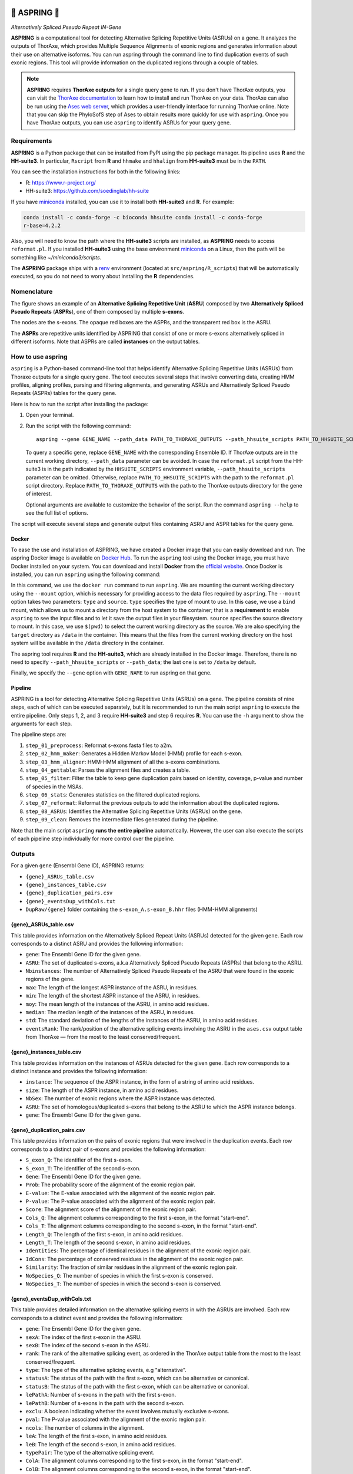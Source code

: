 .. image:: https://readthedocs.org/projects/aspring/badge/?version=latest
    :alt: ReadTheDocs
    :target: https://aspring.readthedocs.io/en/stable/
.. image:: https://img.shields.io/coveralls/github/PhyloSofS-Team/aspring/main.svg
    :alt: Coveralls
    :target: https://coveralls.io/r/PhyloSofS-Team/aspring
.. image:: https://img.shields.io/pypi/v/aspring.svg
    :alt: PyPI-Server
    :target: https://pypi.org/project/aspring/
.. image:: https://img.shields.io/docker/v/diegozea/aspring?label=docker
    :alt: Docker
    :target: https://hub.docker.com/r/diegozea/aspring
.. image:: https://img.shields.io/badge/-PyScaffold-005CA0?logo=pyscaffold
    :alt: Project generated with PyScaffold
    :target: https://pyscaffold.org/


=================
🌼 **ASPRING** 🌼
=================


*Alternatively Spliced Pseudo Repeat IN-Gene*


**ASPRING** is a computational tool for detecting Alternative Splicing Repetitive Units
(ASRUs) on a gene. It analyzes the outputs of ThorAxe, which provides Multiple Sequence
Alignments of exonic regions and generates information about their use on alternative
isoforms. You can run aspring through the command line to find duplication events of such
exonic regions. This tool will provide information on the duplicated regions through a
couple of tables.

.. note:: 

    **ASPRING** requires **ThorAxe outputs** for a single query gene to run. If you don't
    have ThorAxe outputs, you can visit the `ThorAxe documentation`_ to learn how to install
    and run ThorAxe on your data. ThorAxe can also be run using the `Ases web server`_,
    which provides a user-friendly interface for running ThorAxe online. Note that you can
    skip the PhyloSofS step of Ases to obtain results more quickly for use with ``aspring``.
    Once you have ThorAxe outputs, you can use ``aspring`` to identify ASRUs for your query
    gene.



Requirements
============

**ASPRING** is a Python package that can be installed from PyPI using the pip package
manager. Its pipeline uses **R** and the **HH-suite3**. In particular, ``Rscript`` from **R**
and ``hhmake`` and ``hhalign`` from **HH-suite3** must be in the ``PATH``. 

You can see the installation instructions for both in the following links:

- R: https://www.r-project.org/
- HH-suite3: https://github.com/soedinglab/hh-suite

If you have miniconda_ installed, you can use it to install both **HH-suite3** and **R**.
For example:

.. code-block:: shell

    conda install -c conda-forge -c bioconda hhsuite conda install -c conda-forge
    r-base=4.2.2

Also, you will need to know the path where the **HH-suite3** scripts are installed, as
**ASPRING** needs to access ``reformat.pl``. If you installed **HH-suite3** using the base
environment miniconda_ on a Linux, then the path will be something like
`~/miniconda3/scripts`.

The **ASPRING** package ships with a renv_ environment (located at ``src/aspring/R_scripts``)
that will be automatically executed, so you do not need to worry about installing the **R**
dependencies.

Nomenclature
============

.. _nomenclature-example:

The figure shows an example of an **Alternative Splicing Repetitive Unit** (**ASRU**)
composed by two **Alternatively Spliced Pseudo Repeats** (**ASPRs**), one of them composed
by multiple **s-exons**.

The nodes are the s-exons. The opaque red boxes are the ASPRs, and the transparent red box
is the ASRU.

The **ASPRs** are repetitive units identified by ASPRING that consist of one or more s-exons
alternatively spliced in different isoforms. Note that ASPRs are called **instances** on the
output tables.

How to use aspring
==================

``aspring`` is a Python-based command-line tool that helps identify Alternative Splicing
Repetitive Units (ASRUs) from Thoraxe outputs for a single query gene. The tool executes
several steps that involve converting data, creating HMM profiles, aligning profiles,
parsing and filtering alignments, and generating ASRUs and Alternatively Spliced Pseudo
Repeats (ASPRs) tables for the query gene.

Here is how to run the script after installing the package:

1. Open your terminal.
2. Run the script with the following command:

   ::

       aspring --gene GENE_NAME --path_data PATH_TO_THORAXE_OUTPUTS --path_hhsuite_scripts PATH_TO_HHSUITE_SCRIPTS

   To query a specific gene, replace ``GENE_NAME`` with the corresponding Ensemble
   ID. If ThorAxe outputs are in the current working directory, ``--path_data``
   parameter can be avoided. In case the ``reformat.pl`` script from the HH-suite3
   is in the path indicated by the ``HHSUITE_SCRIPTS`` environment variable, 
   ``--path_hhsuite_scripts`` parameter can be omitted.
   Otherwise, replace ``PATH_TO_HHSUITE_SCRIPTS`` with the
   path to the ``reformat.pl`` script directory. Replace ``PATH_TO_THORAXE_OUTPUTS``
   with the path to the ThorAxe outputs directory for the gene of  interest.

   Optional arguments are available to customize the behavior of the script. Run the command
   ``aspring --help`` to see the full list of options.

The script will execute several steps and generate output files containing ASRU and
ASPR tables for the query gene.


Docker
------

To ease the use and installation of ASPRING, we have created a Docker image that
you can easily download and run. The aspring Docker image is available on
`Docker Hub`_. To run the ``aspring`` tool using the Docker image, you must have 
Docker installed on your system. You can download and install **Docker** from the 
`official website`_. Once Docker is installed, you can run ``aspring`` using the 
following command:

.. code-block:: shell
  sudo docker run --mount type=bind,source=$(pwd),target=/data diegozea/aspring aspring --gene GENE_NAME

In this command, we use the ``docker run`` command to run ``aspring``. We are
mounting the current working directory using the ``--mount`` option, which is
necessary for providing access to the data files required by ``aspring``. The
``--mount`` option takes two parameters: ``type`` and ``source``. ``type`` specifies 
the type of mount to use. In this case, we use a ``bind`` mount, which allows us 
to mount a directory from the host system to the container; that is a
**requirement** to enable ``aspring`` to see the input files and to let it save
the output files in your filesystem. ``source`` specifies the source directory to
mount. In this case, we use ``$(pwd)`` to select the current working directory as
the source. We are also specifying the ``target`` directory as ``/data`` in the
container. This means that the files from the current working directory on the
host system will be available in the ``/data`` directory in the container.

The aspring tool requires **R** and the **HH-suite3**, which are already
installed in the Docker image. Therefore, there is no need to specify
``--path_hhsuite_scripts`` or ``--path_data``; the last one is set to ``/data`` by
default.

Finally, we specify the ``--gene`` option with ``GENE_NAME`` to run aspring on that gene.


Pipeline
--------

ASPRING is a tool for detecting Alternative Splicing Repetitive Units (ASRUs) on a gene. The
pipeline consists of nine steps, each of which can be executed separately, but it is
recommended to run the main script ``aspring`` to execute the entire pipeline. Only steps 1,
2, and 3 require **HH-suite3** and step 6 requires **R**. You can use the ``-h`` argument to
show the arguments for each step.

The pipeline steps are:

1. ``step_01_preprocess``: Reformat s-exons fasta files to a2m.
2. ``step_02_hmm_maker``: Generates a Hidden Markov Model (HMM) profile for each s-exon.
3. ``step_03_hmm_aligner``: HMM-HMM alignment of all the s-exons combinations.
4. ``step_04_gettable``: Parses the alignment files and creates a table.
5. ``step_05_filter``: Filter the table to keep gene duplication pairs based on identity,
   coverage, p-value and number of species in the MSAs.
6. ``step_06_stats``: Generates statistics on the filtered duplicated regions.
7. ``step_07_reformat``: Reformat the previous outputs to add the information about the
   duplicated regions.
8. ``step_08_ASRUs``: Identifies the Alternative Splicing Repetitive Units (ASRUs) on the
   gene.
9. ``step_09_clean``: Removes the intermediate files generated during the pipeline.

Note that the main script ``aspring`` **runs the entire pipeline** automatically. However,
the user can also execute the scripts of each pipeline step individually for more control
over the pipeline.


Outputs
=======

For a given ``gene`` (Ensembl Gene ID), ASPRING returns:

- ``{gene}_ASRUs_table.csv``
- ``{gene}_instances_table.csv``
- ``{gene}_duplication_pairs.csv``
- ``{gene}_eventsDup_withCols.txt``
- ``DupRaw/{gene}`` folder containing the ``s-exon_A.s-exon_B.hhr`` files (HMM-HMM alignments) 

{gene}_ASRUs_table.csv
----------------------

This table provides information on the Alternatively Spliced Repeat Units (ASRUs) detected
for the given ``gene``. Each row corresponds to a distinct ASRU and provides the following
information:

- ``gene``: The Ensembl Gene ID for the given gene.
- ``ASRU``: The set of duplicated s-exons, a.k.a Alternatively Spliced Pseudo Repeats (ASPRs)
  that belong to the ASRU.
- ``Nbinstances``: The number of Alternatively Spliced Pseudo Repeats of the ASRU that were
  found in the exonic regions of the gene.
- ``max``: The length of the longest ASPR instance of the ASRU, in residues.
- ``min``: The length of the shortest ASPR instance of the ASRU, in residues.
- ``moy``: The mean length of the instances of the ASRU, in amino acid residues.
- ``median``: The median length of the instances of the ASRU, in residues.
- ``std``: The standard deviation of the lengths of the instances of the ASRU, in amino acid
  residues.
- ``eventsRank``: The rank/position of the alternative splicing events involving the ASRU in
  the ``ases.csv`` output table from ThorAxe — from the most to the least conserved/frequent.

{gene}_instances_table.csv
--------------------------

This table provides information on the instances of ASRUs detected for the given ``gene``.
Each row corresponds to a distinct instance and provides the following information:

- ``instance``: The sequence of the ASPR instance, in the form of a string of amino acid
  residues.
- ``size``: The length of the ASPR instance, in amino acid residues.
- ``NbSex``: The number of exonic regions where the ASPR instance was detected.
- ``ASRU``: The set of homologous/duplicated s-exons that belong to the ASRU to which the ASPR
  instance belongs.
- ``gene``: The Ensembl Gene ID for the given gene.
 
{gene}_duplication_pairs.csv
----------------------------

This table provides information on the pairs of exonic regions that were involved in the
duplication events. Each row corresponds to a distinct pair of s-exons and provides the
following information:

- ``S_exon_Q``: The identifier of the first s-exon.
- ``S_exon_T``: The identifier of the second s-exon.
- ``Gene``: The Ensembl Gene ID for the given gene.
- ``Prob``: The probability score of the alignment of the exonic region pair.
- ``E-value``: The E-value associated with the alignment of the exonic region pair.
- ``P-value``: The P-value associated with the alignment of the exonic region pair.
- ``Score``: The alignment score of the alignment of the exonic region pair.
- ``Cols_Q``: The alignment columns corresponding to the first s-exon, in the format
  "start-end".
- ``Cols_T``: The alignment columns corresponding to the second s-exon, in the format
  "start-end".
- ``Length_Q``: The length of the first s-exon, in amino acid residues.
- ``Length_T``: The length of the second s-exon, in amino acid residues.
- ``Identities``: The percentage of identical residues in the alignment of the exonic region
  pair.
- ``IdCons``: The percentage of conserved residues in the alignment of the exonic region pair.
- ``Similarity``: The fraction of similar residues in the alignment of the exonic region pair.
- ``NoSpecies_Q``: The number of species in which the first s-exon is conserved.
- ``NoSpecies_T``: The number of species in which the second s-exon is conserved.

{gene}_eventsDup_withCols.txt
-----------------------------

This table provides detailed information on the alternative splicing events in with the
ASRUs are involved. Each row corresponds to a distinct event and provides the following
information:

- ``gene``: The Ensembl Gene ID for the given gene.
- ``sexA``: The index of the first s-exon in the ASRU.
- ``sexB``: The index of the second s-exon in the ASRU.
- ``rank``: The rank of the alternative splicing event, as ordered in the ThorAxe output table
  from the most to the least conserved/frequent.
- ``type``: The type of the alternative splicing events, e.g "alternative".
- ``statusA``: The status of the path with the first s-exon, which can be alternative or
  canonical.
- ``statusB``: The status of the path with the first s-exon, which can be alternative or
  canonical.
- ``lePathA``: Number of s-exons in the path with the first s-exon.
- ``lePathB``: Number of s-exons in the path with the second s-exon.
- ``exclu``: A boolean indicating whether the event involves mutually exclusive s-exons.
- ``pval``: The P-value associated with the alignment of the exonic region pair.
- ``ncols``: The number of columns in the alignment.
- ``leA``: The length of the first s-exon, in amino acid residues.
- ``leB``: The length of the second s-exon, in amino acid residues.
- ``typePair``: The type of the alternative splicing event.
- ``ColA``: The alignment columns corresponding to the first s-exon, in the format
  "start-end".
- ``ColB``: The alignment columns corresponding to the second s-exon, in the format
  "start-end".


.. _pyscaffold-notes:

Note
====

This project has been set up using PyScaffold 4.4. For details and usage information on
PyScaffold see https://pyscaffold.org/.


.. _miniconda: https://docs.conda.io/en/latest/miniconda.html
.. _renv: https://rstudio.github.io/renv/articles/renv.html
.. _ThorAxe documentation: https://phylosofs-team.github.io/thoraxe/
.. _Ases web server: http://www.lcqb.upmc.fr/Ases
.. _Docker Hub: https://hub.docker.com/r/diegozea/aspring
.. _official website: https://www.docker.com/

.. image::
    :target: nomenclature-example
    :alt: ASPRING nomenclature explained using a ThorAxe Evolutionary Splicing Graph (ESG). The image shows an ASRU composed by two ASPRs, one of them composed by multiple s-exons.

    iVBORw0KGgoAAAANSUhEUgAAATIAAAKECAMAAACzY0YCAAAABGdBTUEAALGPC/xhBQAAAAFzUkdC
    AK7OHOkAAAHWaVRYdFhNTDpjb20uYWRvYmUueG1wAAAAAAA8eDp4bXBtZXRhIHhtbG5zOng9ImFk
    b2JlOm5zOm1ldGEvIiB4OnhtcHRrPSJYTVAgQ29yZSA2LjAuMCI+CiAgIDxyZGY6UkRGIHhtbG5z
    OnJkZj0iaHR0cDovL3d3dy53My5vcmcvMTk5OS8wMi8yMi1yZGYtc3ludGF4LW5zIyI+CiAgICAg
    IDxyZGY6RGVzY3JpcHRpb24gcmRmOmFib3V0PSIiCiAgICAgICAgICAgIHhtbG5zOmV4aWY9Imh0
    dHA6Ly9ucy5hZG9iZS5jb20vZXhpZi8xLjAvIj4KICAgICAgICAgPGV4aWY6UGl4ZWxZRGltZW5z
    aW9uPjY0NDwvZXhpZjpQaXhlbFlEaW1lbnNpb24+CiAgICAgICAgIDxleGlmOlBpeGVsWERpbWVu
    c2lvbj4zMDY8L2V4aWY6UGl4ZWxYRGltZW5zaW9uPgogICAgICAgICA8ZXhpZjpVc2VyQ29tbWVu
    dD5TY3JlZW5zaG90PC9leGlmOlVzZXJDb21tZW50PgogICAgICA8L3JkZjpEZXNjcmlwdGlvbj4K
    ICAgPC9yZGY6UkRGPgo8L3g6eG1wbWV0YT4KJca5fwAAAAlwSFlzAAAWJQAAFiUBSVIk8AAAAwBQ
    TFRF/83KbgFIcAFJQQFUAAAARAJWXahw/////wAAcAJKocRNagFFQABS///7jYxe//zb/+Xj/4aA
    /vi5/5+a/xsW/0xF///+dQ9O/8nH//b1n8NLWaduz4qd//70+Pn5W6hvy6hPazl5aCJS+/z7jTFj
    eRNS/f79fh5WgLyR//vS/vnGWKZtbBdPcbSCcQlKUhdi1urc/vnA//rL/8zG/sbFEBAQXCZs/vzk
    9PX1/Mm///3rrlyACAgIqFV6u6TC352r2JWllz9sTA9dVyBnrcxl7vDvw67JtJq74NXjum6LMDAw
    z73UPgBQeriJRwlZk5OT4KOtiYlbW1tb+ce0ZDByQUFB56iy6ejp5OLkZzFY0Kxa7LO4giVaTExM
    5/DSeRdSoUx0ODg45LiHZmVlg1mPckR/mMil3e3ha7B819fX+L/B6ryU4ezH87q9yePS9MOqvnWP
    78CfxeHM5fHo3Oi96q+1xn6W3rR5ubm50ObWy8vL/1RM/5SNj8OefVGJq46zm0dw08LXkjlosbGx
    ICAg2LFuiStft9J1FxcXybbO7PPb/25omnikioqKb29vZa12YKpzyoOZo4Or0tLSvr6+2Mvcp8hY
    o86xrNO43Nzd1K9ltWaGxsTEkm2dwNiOwnmSwNZ+8ri7dnZ2pZpzS6JzVqVrqqqqoqKjyN2bmsFe
    oWB9iEdr/wgIKCgot9nBVFRUsmKDR0dH9vrvdCNWimKVvt3I8PXi0eKogYGB29DfmJiY/7m01bei
    6b+zgLZkLIWKtc5eIoCEaBJNJCQk8Pbp5uZzU6Z6rKB7m5ydfHx8sM+Bya2W0N+Q+PGS2+a0/19X
    9e6BnceI9PTHhjNIb7WPpchx/PWlvdJrYa2E7++rPDVpm0xAfy9f0OO4q3mJvtqwocnLsGCC3bqp
    on9SqWGAfbS3+fnXkFp0sGqGjLtX1OjNkkVtuqWJrtCbeYCeVJ2gbEJp/gIE1h8qksDD8VA3vaOg
    O2iB50MtWH947quUMl16/ywl+4555H5Fm0w+xJV8Cw5E6QAAQhBJREFUeNrsnF9MWlkex7ncQyiR
    GJvZKU7CGqkgLxN8oJC6ovyLIGgYbBEYwSqjPGjTFB+kjdMAWodIak2w9aFV4zom003/xHHGZGpb
    kib74DbdbB8naZpJ6kwyTcY0O5smm8k87J5zL38uigjXSRU5XxDuOScxl09+93e+53cPcPhYRYqD
    EWBkGBlGhpFhZFgYGUaGkWFkGBkWRoaRYWQYGUaGhZFhZBgZRoaRYWRYGBlGhpFhZBgZFkaGkWFk
    GBlGhoWRYWQYGUaGkWEdBmSnZ1vM+dXS3oqRMYmZ/GrjHg9J+DRGlpF7gSck95J/HSPLqG1AyNtL
    pKQdI9sFGUliZIUiI+HFySONAxIEjaRa6B0dYWQ5kdmMDkcDzxZqD6sbeKRB7VAbSJ6toQEeGW0k
    RrYTmWHAZDJNGRwtp92mNZsjHDPFZtTChqmWcGzMtGbAyHYgIx2mWCjktzVMtZkGHOrw7ExoZjZs
    MJpbYzMzYzGJECPbgUzS3i4x2Hg8/9iMDb6YjTy1eUxiNM8OGCDGKRxlO5FBLmMzDh4JkZG2NfcM
    SRqm2taM5pi6gzfgDtuEGNmO9G8caFlvcXRAZDyIbIrkGabcFDKSF2oL23CU5TAZNnV4fQAhI8nQ
    etjQYQzP+iEyR4dtoW2BxMh2IHMshPzm9VCHpD3mN6rN6wv+qXVzg9HsCvsHYjEHRpYDmTnWbppq
    gDltzDRgk5jb22NhCWk0u02x9paQDaf/HL7M4Q9JGuD12eD3q+FF6g/5jTyh0dzu94ccBuz+t8m1
    IBQKO9AyCa6aOoQkagl5QnhAzZhkRwfsCbVhZBnVjK1JoIw2m80oYUj9aaglFqKPB0y4XpbFzL0+
    O2uWvHz5UhKeTWt+Y3ne1dpGN9oOG7GDr/3Xrb99ifT2VqrnxF/+9vS7P9fzD6sOGln9LZrYy7fu
    TN+5778/x8fIdiHmThFbr8v0fvPd039+UxbIPipebVM0sbWxrO5zf336r4/2r8OPjFO0Rn74lNLP
    9mpONQc9leipPHW+9vZZ1Fbu449TdQSReX74d5pYts5eqv1MydmnjiCypRQx7antQ8rh7u6LZYXs
    yu/3C9GvtNLtzzPoGi/VXmosJ2S/H2OjX49dyfyLi93dw+WE7E/H2Ol45l80flb7xdkyQ/Z5Xn34
    3//QepfquZ+NjHP2i9rzyrJC9mHeTzMUv0dl/nvidPr6YBsyJW00MLIkDt0OYjuQ7d9oHK0oG7lL
    EYsPcXZHtm+jUZrIlnTxnAr+9OrkyW9/CcTj4pHqXZChGWBfRqMkkXmavPJdJFIoFDJ0ENHuhoxz
    8XbtcJkhq9Z5CagKIlsVqIPL5cIDeCSbq94NWeP5fRmNkkQmlhFcRW/UK8iISyjkURkBDwS9+ohX
    QIiaTu2GbJ9Go1SReS06bRM3Q0ykj2vFUgISk8a1Ol2fIB8yZDQulh0yaSDusRBpZISsL6izj1cI
    CPmitk8f143nQ4aWmuyNRqkiE8n7nAxkXIUsaoHIuIKI3SJSROwBWT5kyGgMl10u40aYyGAuk81B
    ZPDV2VdBeMVibz5k+zIaJYtMkI1MkEQmD6BXb1wnzYsMGY3zGBmNbJFCFtSO50emZG80jmCU6REy
    XTQ/MmQ0WM4ARwwZV/Qa5bKoWCzfA5lymK3RKFVkRIXeOVfBmDIrRFSUKfR2i4KAOEV7IKNq2spy
    QibvC17QNY8ruCmTIW3SLQUiXnhlOueadTrpnshY17RLFVnUEhTHA32K1AJTFAnG48E5KaGIWrT2
    uF6xNzK2RqN0rSySTJQuYMjody5cfEqlcgWxNzK2RqMUkSm10YqkpGIdUlxPUAUMhuQBzl7IWNa0
    S7JeNhSPjNPqWwwGg4tv+l59/LFcOs6Q3uLZExnLmnZpVmWHPCO0PEtQzjdU+Vo3wpBniLM3MnY1
    7aNQ+79A7Vr52ZPzA+ZDxm4GOELIRopHxhlmUdMuc2To5nkjRlYMMqqmjZEVhYyF0Sh3ZCyMRtkj
    4xRtNDCyoo0GRlb0UhMjK/rmOUZW9M1zjKzomjZEVn/Hp9I8mE5+2Weli9ZD1MgeOqrIirx5XsWv
    WwGUVPR3yjR0C6zA421DR29ZzurmeRX/EQDXb7XeUYFVdH41YGKQkgs2socOETJPPMCQ5ZdvoV7N
    MfuCzurCkRVnNKr4NdOP0IlNAxX6rqIL+DInmz10eJCNNPcyJUP78BQiUVanXlcEsqKMRjr9fwU0
    iMsg6NlxzsmhZKN/YtL3SQ06dD/sUj04M/j+a/86eWYfHnrh0rsyqG15qY16ebbk7XOpmUa2CrrQ
    2zw4s+Ock0OUrgOgSWY6199hloPN0YO4XUJDEsijMi5zK4tUH1VQY4XcLmF585xCNnjjky6goj76
    ZTB9dWXCN+1Kni9jCMmlUV2ua4U57iaf/yXod/NHuxg83y8yrigitouj6du/XEE06Byxz/XSg8Uh
    g0aj0KVmFZXyoR7Qs+IdYKUmyckbdDZjDFEapehZwXU4n/4DXa5XgeqAkBG9zXGnVppGRsgD2ubx
    gLMJ3Q8uFlkRXwhDyOp6eiYB8FHu6xHQPHKfvjoBfFT6Yg4x9CV4lp4iAKg7oChTiKLxDDIud1y7
    KCKkYrGcYIGMc7G7wJp2MpfVj8KEhSDV3KBC6iYAqdBKD9GE7pxZtVonKWS3vlzxWa0HhgzmLnmQ
    gUyBNrbQu6XYIFMWWtNOpf8TrgwkJBW4ys8xVN8FwITVRyGDWFVWn+/gkAmykXH1zqCiwht3RlhF
    GedsgUajKhckqElmKzP0iF4JPIPIaibANIRVd2iQEd7gyFwkcIEtskKNRhV/9CE9FwKAMn7rNPUz
    JW4AoN/KHkI6A6Zpc/uMfwsA9DvTrYcFGdr9ExxxinV2PasLs+CadpVLA55BYzrYAybRR/eBHgii
    dRU8qOdvG6LzvhWmNTe6ME8D8BXseXhokEFmcql0PK6LsouyQmvaVcicTq5OQC9xmbKyGqDq6lIB
    zTztWxlDKK2NQsvRf0YDIa7we4Cmp986YQXWmweU/isgsmhmXx7ayUJE7AERlyWywpaaMJddpZyY
    b54+wRurVIu+ErOHKN+G/H5/fb/Gynf1wLGJ0XlrVhJ8jyZDpg/Yl4LN3iQz2G4eb9bqpARbZMqC
    vhBGpX/X/Cjjh5ayWtlDyGUMztdkBt38Eyf4B2Vl5a+1UEFpar0pa7LbtUF6Z2PByI5fY+jFi3fv
    XlzbVVf+iKps/UFUMtJWltqG15sqYcgUsqg02kvvBS0U2fFtP3Zw7H6+7/VfKdlCdmZLHlJvk5aS
    RZa1JW+xoOLPi6J+CuFa6W7JE/fpM4q8tvwE9ebrCLNzcemPR3a/dJFxTl1YyuiC/S6qyt7TZXUW
    siUviewxU7/V1v72OJc+KOko2ybP3ZNQ9+xsav8I2amCjMZjmOowMgYyZWNKw7e7hxtz6DGOsixk
    ia3ljCqXc+l/OMqYyIa2KtPq7KzMqR9xlDGRJTY6k7gQMPqZ5kcz7PwRR9l2ZOhRubz1fIM+ojo6
    K7c2N7foDhxlOaNsI5EYek6FWDLMnieewyeFEEdZjiiDQba8RQFKQUMtiI0CiqMsV5TBTLaRSEdZ
    Z5IW3YWjLHeUVSaRJSeDyieby52dy4knOJftEmUo32eiDD6Wn2zCruXNJzjKCo0yJjIcZYVEWSV9
    YW4kcJQVnsuo9L+V2Cp991/tiS8yRG/Jk37N7Avaq1lEWSU1PVamowy1llGolbwvc0ZEWVII6D15
    TEnFLKJsYzPROETZ/eRqaSsBtfV/9s4ntG0sj+OREBQTKCwLtQ8iFOJUl6BLHIixhaVDDvKlXoc4
    2UZBTnOqB5PkYE8pPQgnYwpLC6G9NC4Yt9DCQImHXsJ29pIetqXHPe5cXOZQ2FOPCzPL6kn+8+Q4
    9vs9Dbak+NfORHkzpw/PP3/1e9/f7133fS6L8AKahsey1mQ8Fgurv9xaYcLNCHCX2VrWKmX8pR0m
    xM+fX133/ztm9xwztBBVBAa35BnNRBV0wuR8YWq/i5tvmp/R31fdt/Prvt9lbX9ZItOQ8dNyrV7K
    lDL5EAtFFv/c3VgoXn3+8uVnM/6JLwZhl7F6XpVxT0ZYyki6IvM6A0U2E//Hz3j8cNOE9sXm1on/
    BmCXsSFRc9hYws2cMqsd0yCbWcIiEr978675w/zTi9j7QOSyfuePUZIVKSXBP5gXvMYDOifeB2CX
    XTBLMQu1QjFXCzOw9P/tTw/74rfff/+tf+3h34Kwy/qRhaJ8KhVLKdBvzG9kNy18C94uM3+To1pt
    S9aAuewKnJZfhqySqiMnewli/Hz4DYLsz8FI/7NsDxmvz+pqTgEgi7y/kLQGpzIU72d8L2Ulfqso
    1zr9JeYGK/KtcqkMERkzkUH+z6E2Y39L2bIZNa3T6RUSmnJObgohWhdj15k9dEijn5HZxQtRFKpW
    CGJI1AVdDLEhV8iQkA1cb7mZwHBLXi1nRV2nsOQNbJob3gLsS2QxOR/tRcUw0IA8xahgi0a5QIts
    72S4ld2fhexIAY+MXciWHYuxGVpkByOc7Fe99j+w/Wt4j8kU2YDGzIOZKbI/MpVNkQ0QsiPaMqfI
    gEJ2igwsZKfIBk1/OJgiAyHbuzNqytQU2QUhO6opf4oMKGSnyAYI2VFjDKbInJts7WRke/kUGagi
    GyBkf/2jdtl3o6/N8aclr7SvYpGILpqhSfiaKkeokI0Usr615IkM9kcU0WmJ/dj9W+VpkI0Wsn6t
    /esMy7bvqLUMePbMH6Z944v1X8KtCAWyvdHZ3+fnmOFqdAGzsWhWDbuq058wHRBMl/K5Ja+IWfIY
    rWyVsHN52gE2KPuPnvrja2T5esrhL6tIktSSQaflYCHrc0ten/PHXGCYiqxSz/yZIRCygbLkhVDW
    F+qy5mLmzx2CCWYBcv5Y3wBSRmLoT8u/I7n/MVjImKhtLqbdZQRCNmDIrPukGZYaGYmQDRYyNqTk
    2puMDhmJkPV5+p8V6viUPGZB3bIzGe1gQaIxqb72l0l8CbPkoUyW6vxCg2yJKPv7WsoKzVRKTh1H
    O5Y8plpXdRfIiISsz6Ws1VPosOSJLEuPjCz7+7P4k3Fa8tRG0YxG2WnJK4OLP0RC1q+WvFQi3wsp
    kUdX1RoJCV88hlvyyFKZXwvZETxKdu0/5ViMgAvZ8btktyRMj0t6qex76FjxK4+MTMhOkYGF7BQZ
    WMhOkYGFrIeQbRy+7g3fngQyQiHrHWSvs2bsPp8gMkIh6xlkz7Knb492srurk0P2HekN5h5B9iS7
    zHFcOns4MWRkFVnvIFvJWhczLGcfTwwZqZD1CrK57LaN7PbEkJEKWc98MM+y6IqU9eyziSEb2SHh
    MWQ3nmez6zvb2U/zk0JGLGS9IzKePjFFxu2ViYmM+F3iO0U9I2Vvbd5bJVX/kVxNwiL/C7LkCQa+
    1pJjIGSjWn29+cI0+K6dgVXZyqwj2M4tTFhoxyBkxELWv7X/7lQ8hu2W+/EpeWw4AbLkkZYx/H6O
    KZofRueUvHy5XKtSHJeQC1mfH8qphYjjtFzji5lUSaW4hZVcyPr7UG6hIvH4zB9dLeUZJqxT7LI1
    YiHre4OBY0xSNHUcRrmMApkpZNeuArK+K0VDRqleaUlVlsJfRi5kA4VMlArFXKZRysORxQGpLFjI
    YuZvlQxo5BuwIhs4ZA2VYfR9ihulAULWO8jmbq+nT5+5QsYquX30tUmBDCBkPYNsZQfVy7jHsG/M
    9pQ8ttMqYUqO2aosg696XyK0FnirkM3Z8QAmZbcKsQZf6UwWF41SrpyymktgyEDZ3yPI5pfbyJ5A
    kOnSMZqS17lflGHESp2vV8AiY2ntB3Ih6xVkG21i3DbktbxduhCrhhVR0WqVa8+1h7yWH9w8iftu
    lyXbyHYpij+6at8i6rTkQYo/ECHrmVyWbSMjq/33lRilimZGNZ+gLDECKrIeQrbx4dJUNrqQnTPO
    FxfPf+FpC9lr3wOErHd02eqTo2T64zV6ZIv0yEBC1jvIbgDUf3+UXCIDCdlgmKVc7jKYkJ0iAwvZ
    KTJgRTYoyFzmsgNY9p/uMstaEJ8igyCLA87jpsjgFdlpLrOF7J216S4DIQMKWS8hW92cmwQyNLNm
    xpfI7v3Eccsv58aPDCpkPYPsnl2W3b5FiCwSwyJnLFrI8EXi5kJYRdZDyLbb9bLXRMhiGUe9zNDC
    ur4gKA5LHk9YLwOWMbzjyO4UsrMUVdnZ2RCL1bU7VVnCRmlYRdY7yFbBtf/OXDymcyTX+b29QmrJ
    AwtZryC79aiN7CUAGRsSBcUQsGv4NHRqogiQEyZgRdZDueyxTSz5HHSOWSvFHCPfEugLIGNAzjH3
    TqDZ3yvI5q3zkuQh5LSc1Y0W70SWy2tVbQGyy8BC1kNS9v7u6dnmtWugXOa05JmU0AQgBmLJW4Jn
    f2+9MN2AIesfLGjuMkkLi5BhXHAhG6xbWEVpq9jgK5A75QAdEkFEFgotaNFmSa4C0j9cyAYMmalm
    w62SBEAGrcj63pFtI8O1LBvKl1rkH0wKIRuEq95FsdOQg2ZzCfslgL+MJvv7fkpeA03Jazc0hfPl
    fblR18mRUQhZn3eXGGqtpiY0xp78xoQNOcNLkCGpB3dO4lcEmW5b8pi2JU9RlIqiVEXzlZzpWvII
    htfTCFm/XpGgiFgI6haKUllgsFWSKxKAxjI/I4vk1FYTC8O25NV6iy2VxJJHI2SDMibp/Hzx/F0d
    XPunEbKBQba4uPhuH4ps6YBCyAYE2a+UyGiE7JVGtkQlZIOBrGEjU6G7jErIBgtZBIjsgCr7BwPZ
    VypkdEI2GMiKX9Fp+buvQGRxuux/lZHRCdmAIFNtZDEYMjohGwxkBTpkdEI2IMj2TWLn736FIaMU
    sgFCtghFRilkA4KsjpAtwpAtrdEJ2TEhe7C+vm53ja+ud+OFG2SxAhYNe5f9WMQXC6NuYaUUsuNB
    9gz19N5HT7e6HdEcd+gCWaNsKFhUraKihi8ZidTwqiytkB0LssMkt/vBRnZtgzvaRPGC457SI4uV
    w1b/vfXXaifvTMljesuV3FBktEJ2HMjeINfYh+4uS1vWi5fcuotcVmwynesde3fi9E7mOsPMhiID
    d0iMEVkaDQzp7bI0+jH3CHPFbp6tL7/N3rvwPBIZK+pVQxFZBzGholkQmRHITCG751VkGwhOB1k7
    PnKPOhNkb6C28mWOSz5wPpMgq5a3CnzY4TAQ9reatvNzBDIKY9l4RUYfsjR31n1+ye1umt+p1icV
    fyZApiWaMo4MDa0sNmokuwza6jtpZC+45Eb3l/mPyOx/yC33PZPkslnt2IFMVOSUXCPZZdRCdkLI
    Ti+a1ec4bn7Q81Bk5lbCkbFilefzPNEuoxayk0G2yXG4jn3+8nQnnbYx4c9QZCwrqCklyhPtMmoh
    Oxlkn+yvzY7QNTN+emfHwoQ/w5GFpUxNV2Q1jHyMw3cZvZCdCDJTYfwd+0QecU9MQPMIE/5MgUzj
    t+RjuZFrWgPMhiKjF7ITQfaGW8Ymrj/nODROfBVhwp+J0r+NrDPyTZDU/X2+kZKQMWj4LqMXshNB
    tuMY7bNi93qdIUz4M5GUDUd5XrA+hzZB80VJSdUsG/vwXbZ3hzr7jwHZvUdmmDnK/LeV9B9wnKOH
    ZJtLbu+mj9Jc+pnjmUSXqXKpxLc6Q8YtciYygm9MeiE7FmS94oXFYZf7yfG/bqDGwqMHL9LcoeOZ
    BFmtXK/XEwv2W2XI+qEllNHfmKjVd8njH8yhsfFis9smgT9fjqwWwsfkhasVKzR7fn3bk1eVL0fm
    Qsh6pCp768bg50uLP7wWxiJ6nEORqeGLen7rUmRLLoSsXwvZhdS+qqroHxT7rYqS/4/RKrcXrR/H
    W0Oqsnv0QjYwtf9//Q9S+3cjZIOD7N+QE6YlF0I2MIdyMGRuhGxgTsthyPbcZP+geDIQMnKDgRsh
    ezWRucv+QTFLWchIzVKuhOzVRLZ24ib7B8X4iZARGz9dCdnA2ItByNylskAhIzSxx++6KGMEp1UC
    ISNtlaCYWRM8ZD+CkLkTslcSmTshOx5kT0+Pkh9O296U1U/p5WS/UwWKLFbEIyNZIkN1LMYuQ+ZS
    yI4F2ev21CjrwGQD3RydvOT+CFJkBVnKY2FENU3T9Si+JpWLlyBzKWTHgWwzyWU3V9685Y7mrMp/
    8uPGyv00d+QCWSrqnJLHsGjQm3NKnlC/BJm7MsZYkJ1xO7Y3xbpk6a1txzB33iY1sv+Td/4xTaRp
    HF9g6CwBzsTkWk1LG9LaVpFSdcUqCoWGHyogp1hYqQJRaHU9tkctue6FH+JeA0ZS/EHaPUVWN+ia
    W1BZ0bB7QT1NznM3ezHG+I9md7PZ5M6Laza7q7t7yd2977wz02npD9oZZ2H6aGD6DvLHx+d95jvv
    +51n6NYiaTqJxG8vAx8bGxvJLbrwHQxYClk+kMkPEXtxcrRHuR3tlNejTV6UhrFa8qimDzpNcUGB
    hdFZqth+9OhJty5iN5ZV8T4hwf8Vsw6VrwGsGSe+0RYypg1vdpY8ukveJfM+5itFNSeNHbIGmSVi
    axF2K7K8IvsIecrqxrCLd87tXr2eNn7GbsmjW4uomgK65OmWSNIb7ebi9EjItrGt/rwhA1dK9Foq
    A9FCts/vx47dkhemSx40GKRpNhb1RkTGVsjyhszQjL1dRxQrQOxWM4ZtD/Kwx2LJC9eMK1li6S0w
    blwScWL+bgc7IcsXMsNlbDXBSN2M7QTFvXQAW09fMWO25IVDlmSxO88YeyOWf9ZClidkpc3UTDyO
    YUSy4c20wTh2S174LFM1nayRuZMivLc8vp41vCOrH8NukWafQ1gfOthN2WXjsOSFRQbErK4AmdjD
    IYv3UV9+kb3zNrapjjx+i9Jj27G/k2djt+QFvYXVL2XBiK7JuTEtAjLWQpYPZMf7sMu0a1G+GrsI
    iljpFvomMw5LHi1lG3tl5h6NJJmu/pZG94hzQ6SJyVrI8oFsAEgKFLfIe/Sx5vWMnuuxW/L8b2E1
    mp1GO90lzzJi7DDCnlzhyz97IcsTMjIItXViE6HLttB5FLslj8oyCbF20aPRIXuUbkmxXdbRpInU
    JY+9kP1FlhgNx9+qC5S5QZY8cRRL3iKjhuhSTznyVOitCMUS2O05HZ1KWnIy1POY21gL2V9mVVY8
    43Ub6jDHYRZ/zBsaGeY7yyUjEXamT6+x1xhq8Ye9kJ2vC9nOjpOM2PCo0XJf4y5gjtlrQj4ozV7I
    CmPtv+jRX+//d/mfa6Kv/XMgZIWBzPgIbpf8exbIWK/IJh4yDoSsoJCZoyNjux+XeMhWsbQWCAnZ
    8lkhW7WWAyErKGTOqFnGhZAVBLJFxg9niSyuLuKCRCabJbJVXAhZYUxMEllDNGRrOVjGEFaWRUXG
    iZDlp00S1X6LfnL1zvbtZ9khW8SI1xCyngbmYChknAhZXpDRC2bUPlz9aizoMdYYke0zG5nxT4Ds
    /vLeo8yxmn0zkXEiZHlBdhYb2EsEtaq4FRtjhew1mWoJMyRpRP+ygDG3fUa//7VvcCFkeUG2O7Df
    D34Ce/s8K2TOJmodEUUytVfODLJ9GRMZJ0KWF2RbsQBXinIMO3eIiSxm5w9yXYCQaCwaqn0B7JGk
    cavcjcg9laQqCkbGjZDlBdnlwI4F0PTDRBa784c0qqRpNowYC2h/WXKaagSuzboJiCGQcVT9+UDW
    jNWfbb518RBV+9fvDUAWu/OHQtYrq9ln9yPTFXdsaBppGEHbTzOQrXqD/X4cX8huYc3EBXM3OU3P
    4gHIYnf+UBNTomly2hlN8iSS9HSLzGgJjYwjIcsLsj5s+yl5/W7U4/ME1mcIREbuCcfg/KGQJScV
    ByAj9jLDIuNIyPKCrO6UElkKthK1/zwehCxm5w9d/pN7ApABhpINZrskdC17c8eObfMFGV32N9GG
    Tyay2J0/4ZCBa2aTUUa8HjMEMo6ELJ/IPoLImrH1YyD6oMuAnIWxO3/CIIPEio66SVNQMLJVHAlZ
    fh6VOEcqWjAxL68nAj4uQbqm4nD+0LUMIkvzIwPEOiyoL+9MZFwJWT6Q/R69W/sQxmgly5iYcTh/
    6CxLg1mmo0VGr9GokkgkoXXZtj9yI2T5QKa+CGbhzjEM2+l3GDBrWezOH1rKFm88I+txk1MzSXJp
    n7GgoKAntC7jSsjyMjHVA33Q9jPAyJwA9R+z84chZc01xi91lHGlwGwGAyMhRQZHK7I8IRPj8r0n
    6tXhfzhW54+5B03MJW4VCA2404ShadTAjyqLjrAzBiHjTMjOlVXZ2Jw/Z8CNJXqlaFI6+OO2H4Vh
    L05HZininK7HGYCM7aO+83whe1FRE5FPKrdFY1GpmmRwTbFI9qXKrfnQgs6AwUDnz5t/4qr6z9f+
    Zei9q5989dX/nA1OED/9ZHY6Gz751W/eqyFONfw2aCGbMyE7/5C9+gd//Pr7Fy++p46Jry/8A1R8
    QCDjsPrPP2TR4tugj98SyLgTsvMC2WI6/vNqfPHx4sPvPty/mKPInPvI/PFxXMw++MdifNfDd6/i
    czteecm/Xzzx+fT0Uwf9ecFC9H8vdrR6PK2OYKGSuf/GpxMJjkz+eHr6ntXfgJZChqutnSKb1xD0
    4xPXblxTJzQysfzJvel7Txg3CTQysbKtSpQ7HsRs4tMbB/CERqYkiDHThkYGpuxkrqiqXRnwD0D1
    P5zIyMSZekDscQAUPzIcv+2zibR65ulMUP0nEhmZ0vp0evpzOR4OGQ4vAZ0OxrRVfnbjfWUCI8t0
    QGK38fDIMq2dgzbvbcbl9dqNz/DERaa+DeVFELFAZLjSFXgJuHr64a7ERaYOEmQhkeHoEkDNXfE8
    ELIvERkpyKIgww0+26DWRdYv9TwQsi8N2UxBFgaZ+ja8BFiRDskCQlacqMiU+mBBFgYZvAvwUHcB
    80HIskamLLWGDD0sZOjQIQ+NTFk6NUTEocEft5wijk797T10QMZUnVpwyJRWrzZ05Ho8Veios10e
    Elldd0s2ClNePnn0+uvZzGg5Vi80ZGKDT5pDxCiIHGZIRVLqSGsNhUxdll+ZAaMSfSMiJQWNkEOV
    pnK10LLM0ToqEokUIk9uVZVtUCHyh0I0aPMQA9IqVyhk8vKSlFQQ1aba2vySVEZUl5hM6Cil5Ihc
    oMg8ne1tbeOdTGZgzKeVEshyQyIzkMiyu8vKCodNKTSxvJYj5cPonHCRSW2t475xq6sqh5FkWn2p
    Nyc6suqW7mPH+iuG/UlWWz5UWpgncGSKQY9o1ONzdI7SxBS5k6UOhEwROctKSjIyuirKq+k0y6vd
    c1DwyAAhEbhV1NNZplDYfPpx12yyjKB2ZeiIP8tSKrM3JwAyj7ZzXO+la5lisFPv1bpmlWWppq7h
    svJafy1LzUgEZFKQVA49Xf5BIWubtGn13tmU/+qWsqGpY6bUBEOmGMzVtrpc6AoJwjbu8HX6rJNV
    EGK0LMur7eoeOuKvZQmCTCHNEbU6fAqUZqD2W10uq8Hhg8osWi1Lyais7e/PTyxkMJWkTGTEvZLX
    MT6rLEtNSakt68/P8Nf/REDm0WqrOtutndTEBEmXMwpq2agiei3L78rOPjLVXZLCkLIVm/dkVwtb
    yuaOuyZdVp9NSgYkpdC2tUqjXzGru/oLCw8WZqeAZCMiNbtwqqJi6BjMM0FnWau3VeuRDtpQwBKm
    sGlzI10xqXvM/D3Dw3vygTgzEZFXberaA6JFqFlW6kVpBZcxRnOkuV4fDK8WjsEBIrT6kMjKTBkw
    q+C6RWVlRknLMSKu5FWiIM6ZupVCQ6Z0aXOJsA16wFftpMv1xOVq8+YyospnCLleVjGcz4jaI/39
    ZYWFhd3ZJsbolSHhrcrKre0wJu9N3xsH39va2q89Bl+Y4TKEWZWth4j8UVb+zfOffzz/ww+MoQrh
    rcqihUZ84sCDC6fRjuW6ZQvIQfJvUMxY+/eH/tnNm8/ali7LxOd2cLFdIofEDotJZEsj/mwEZNav
    AbIv1ixcI3xk8v2QGPmBBbJSgOz6d1krV2QKHJkYErtLO5zYIPsOIhMvmOtpxhqZcv/dC3f9RgoW
    yAxfXAfI1Fkr53g1e4UTYv4LW1b8yJQQ2deGOZ9mbLd+dwUSY5Nl6snroP47APVlYuEiI4jtZ4qn
    rGUr40WGtz27ef2ZFQdptk6wyJS7TgcRw7NWxo/MBYUZuLtat2KpWKDIlIdPX3hwIOAuUMwGmZXQ
    suCXLF2YJUxkIYjBLFsWPzJCy+JEmgkSWUhirJA5oJaFyDKXzmU5Gzcy9VVA7PGMtZmspfEjQ1oW
    Hq1ZsUCAyG6/D4jNXABkg4zUsihXM+crMrXBqg8d7Q/+9dRFHDmUcSMzVBykY/PBzXee//z8m83w
    w6m/bCaHp0rnGTLDuLYqTHg86Lu21RovMvn/uTuf0ESSPY4HmhgIipBDHyJGRBCNiH8OKjl4MFkT
    yOhJmHkXL89/B8lBPawLKuEdRJFn8D3/HEbxsjzn4iFoZGBY5pCwj3mJZAOTIYe57IPABnaYy85h
    TlvVXd1dbez2zwa2e38RoyUzjJ/51a9+9atvVR1G9PoQ+gEPl8+366JehUJMc97rkRUyYzzwPSu5
    +17DGWiwaCwWSnZXbRmWRPa8TTxDGjxKhketlyiZFvoFkT+QF7JsQkPL6wIBa1XHSaGgBg816E5i
    W0siO4jQq5c2Vyi0G8RlebZQyMauasoSWaA/HA5jCXad8sTUH6b6sYTuKZARtsj+vrcQxZiFKvv7
    lZCckQFCzWY2HdPoWGVPv9myx3OWKcgciyMbFNqF135W/UPsFo4LtcMCJW2UJzKF4qSq0eRYAQHs
    mFUowmg+CbLVoC/4zFarRxmNQTBSrwV9lfpAzsh0GkU1F29qOJWiTpFoxmNPg4xaAS6UGC9TQnzP
    iOgxpTqQKTLdiTXXPBpaOWQngVwr20cf4shUyyDz6QeFUpuVtezul0JKIlTy78oZmSkVT7cSOkxv
    fRSPN6u6acjIRZERu+3SwWGeCf+Ey1tyQTmQ3yVjZIqEKdePY8pO0BAb2mOUToqPTGxGJORlQVe0
    XfLrGS9z7VPI5O1lUP0UsGe5LAM0aEzxVPURMnIZZKuEMtg+YCTGhK1wqFcyKjO5hn+FQmMJZO1M
    MIPOBpEdVTWTyAAT7VLIBgc1dntJuz5QrkbqlaCM87JALmBqpftVHRf9A6Z+unWiewpktmhUn/fX
    86wqT+/3R/Pekp6QMbJcNnVkH5o0OjTDrMZgQz/weMRcAhnhqvm9pcOKjWDMF/EDiwTlPGGyxprN
    mBXONWnJXTUAGnJWNMfM3bu1f8TLfPp2pR21EUEbbT7Y0tajfUxyQ2YPQF0drGTAhyJASe5asQRV
    2bAgl/vV4XCqdxAK9wLIXrQJJavKe0a42pQqr6KnW+jCBpF/LStkpKeFqmPWhBU8N+32hwe7PZWz
    YoWznF2rdmwgaqRbfBGSXy/z50OYgfAFRWX+NtviCoWi+/Kql60ZPdkjaKle9yP4lbVnP14+2LN0
    I21ZeKKWasfscGybAbVFkK15XvsxK5X+++XLl0+lEtvy2//8x3KryjIzR+fVLd3fyO1rASSQ2obD
    vC2uqBBN27YoVQY2mKgdElzQXFmMmAgyRO32yuHWkk+EzO1wyxOZwXx1xXAyiiFbI0mV+fYW9FBB
    aosh0zqdpByRqTBi4l5Gf8tttxMOodOpLYZMkmvAs5Gp7q+uuO5hnIGMEmWQWvU2nngsjQwEsx35
    IVOpcWJzeJnZSaObTm1BZLPkalJEZgTE8MV+42xkzHqJikrXzHxqCyJTmaUnz1uZ6WPXPHkEOT8y
    OBiw6dqSyEgJphniyFTuq+t7vtfNRuZ4lHhAamgwWBCZFNMMUWSk+/Z6IpbM9LIplWyVm6JGDaGL
    Ipsl8ZMYsinEZo+YKvUGOaUVJh6Q2qIdU4JphggycucxsdleJlTJRkPoxq12IS+T4JxpRZTY404x
    M5aJFMwgtdurqemaMDLpBTNhZIDYlAGe/API4B833zoEklwBZFqn1DKzlbOkgI0vLsHzw9GEjbqp
    iZY0X/0pXmME3RYOoYiap+7n2aevX79+8vKaDm+klpmtdPYErNGAzz9YJyyRmGyJ2Uk+sp1ZxR+a
    mll9WsrjO39du7vBYNDGa3JFf7uTWDBb2RS1XxRogYQ+8I46noBtYdZOmgY+Mvcc9TIq8RgPlPj+
    cnh+ATrIgN5dTn36+ecdqSFbhwZcCvysr28yj8ZeEb7/RUFrCKrUKgn/EDzryRRJHhTtq+crMarc
    4zzSZNioswumS/I+v1FLEllxNB6PR3v0G2B7vUwmM9pjkCWafWA5BXd0lKnZbyFV0CQy0Zn0VLGU
    vgCsgp0uFap4vUiSp9S/cUoSWec0DBAVWWTF8aiXORs3ELKAPZ1KDWMcskQz+w1aPJ9EJp6vT0U2
    eHHo9dY4SZ6rcFwosJK8NxITtNPIGp1yB3TMBkMM9MvG5l6yXGSQZfu8jqmrBnLZp0PWPo7YsI4Z
    zNdrPk6S97PEklnkZb1yd32T9bF1GM429zI4shOdRYPFMov1SBDZ9uLI8qsEq84jJiR5L7d3JNkx
    zzO9bmOdZ8Vwku2YWXsrZlVgJ3pqrIJeJirKm94xD7ztqI1FNiHJe7mtlmj4D4d7PGbFTLiLhX9G
    gjETmUotJsqbHv5r+6XSgFUxTkryJFbMQMhAltEFoWsTJ5bsMkkG1BcHWukW5mY6QWTi9Z3pkjyf
    Le8/juKSPFz4OUMY+WchA4Gsd9rb5BPbZJBBCZ4pna1q5vAy8UmmoL6s8qKtFJDkqaVV/+GQNXBk
    e+NyFw4HDDIoWkwfccjo8G/RTUPmXgaZj0O26puQ5Ems/oOQgVy/mwxzHbNzWu51Ol06/ENlLFTg
    NbFUNhCLp2Omx8LPWZPMqbEsFA1FSod6Ni+DkrwoJ8lzS2tljkK22egkM0kQ/pmpJcjTyslweLyH
    kAWGqVS2b2XmlzpNonlktx+1rJppyMQqXBgy4/l3lHCR8A38Xir88yV5A0aStyOtIZMZMXujXrGx
    CUYB2va60Iqsl8VazVyCk+QpQCoLDHlZ7satnXeSySAznoY/9n78TB8tq69UoAIPjAKUBVd90XY7
    ykryJFYyW1lHjgV/rzd6I2i94kQlw6KBmuxJSR4tyqMkebCsP9ckk0JmPC1neu9evXr1zyAlyVMS
    q3CX4e6Ak+QRBC3JU67mDyS2ZLLSKWLWSZahhUfg9Ye3sOUnUwC7KwLerfEQjx/F8AskYnat2olR
    E/2GABnD613v47eRKG16+DTw17/798v6YS2KWcTrkdj678p5OcxZ+Yw22Da+uIRN9iy7N/phnEmn
    w+N0Oo3vno5DSR5aDDHDUqvYjMl4f5cZvXtP8Qqfrm1hG6WPj+sHr7/94T//OqjjjQeeNVJaq0wT
    tX/sf3Pn7oKqh5K84iGp3hD4m1Q7SIUhOGMiDWfJXhHwet8BvJhDXEiSuTGehPeP/nTOtrIfSCvL
    EF4uMbqvLng1ZK0ZxCFhZBQ1M6TmmJr+G86THzuI17nAQZ4cMp6ZZYKMYoZnpdRIKIoMUYMLbxPi
    MsN5mOZVvEyeCx98KoBMWpIpsdVyA2B2wzoMSU2EZiGjhYwbPCGj4RTxejdK3ohucRJAJq21TFFN
    hvH+mmNGR/WZyOhv6GaHUCaheP+ulzzbEp+zCyGTlspsxlYJjBmdoc6JDA6hFLV7JqHIlE9nljn+
    CshoZkauX86FDB0MZTy9ubzsvm003jO8lkUmrfR/lorRcH9xcUNyxdY5kJHwpDyYUMAErPHh8vLu
    Zk5JngAyUl7I1lSA2T3Jus48XgbonidHTELhVjsxFcaSXuaUEzIS+tk9uwg+BzLD+d0lLwFD6Zp6
    piRPEJlZVsjAP/gGMnPT33UWMioB+/CWSiiwBEzlBtSg/HMpZNKaZM61u+Tm4voeoRJFRlV0gH/t
    fQAJhWEyIFHyT1FJnjAyh8yQQT+73nDOQIYlYOM70ImNU8K423l75TC7tQsik9a8fM6dcqBviiJT
    bZWxBEw4WyfNt3SSOx2B5y+AzPC8RN9W8OP/0dUF+BUG9D0Gdc/WGVbRMYrWZUEso+pE21SdyGPn
    X6cwjNFXLWBm91Dzcvkge14LIWnc33Zd0y2U/wfFC6voiBxhjCR5FDW1O2WaFPxVJxV/JngTvHlD
    NsiMx65nzBqGEm325kR06H3w7yihMHJ5lEMUGZN4JGOMrk/zWPDHfALvvZURMkPJxl0phV8v6wvl
    83qkovB9/nXEr+iIjHC4JG8nyV12dWLFJB/UKXzohCHqgh0ZdUwMmatW4ARgvjzcNl+hL4ILRp5P
    JhTC2Rfvk3TOwkr8hs0qJvhrpYboUj+IjJQjMsLWfs6dyUb4IrVIxIuumw0OPI/BaBdBptMFUltD
    Dlk1N8zG0WcWuSIL5g8Pjllkq0Gb73f2zi80jWyP4xfUHQh6A3mYhxQtIoimFE0ejITiw+hkQk0N
    BEvzcoUlmjQgeYg+1EKU0IJVTFtsY3KhCdKbbbwvFkRjs+yDD9nQXrKylLBJH3bvWx8WLvRloY/3
    nDOjzuiMf2jKju45BZ05mWr85Ht+v985nvn9FIrAkYOSQCb9/bYosit3d0LLPGRP715fqiGDKuun
    ULaOzOuYTrsDvOqCoDtwxHjEkZHSUYYYsqtPliL5UomXUfTKlSW+yvppwsQhUzjTiYCfpzI2x+RR
    USGhMunVGhFksGhr/laehwx0CVTWTysZHDKq6C5SRSEyS2ojbZFARkqnSm1FBgxZafXW9VLpriiy
    a/2JzOteSKccCzF9g5gz5U5z9dlFVCZtfESQPV2iIzDl6hIv12Ozysx9h8wx7XBs0dNRnsbcKQsn
    OhFk0lGGCDKY2WstQtO8jaUtKus7ZJRXrw/EZor1HcCUf4uB9xtJIZOOMsRUdhflWoqY+BmlBSrr
    p69Lah4TTJCo1JF+trFn2p5Ip9NRjxQyyRuZxMw/LLB5K7L25Apvw1+JLq3fusqpTF4VE7qO/qko
    iP5r001nChZqZIqSyCSrj4hH/99cub6z/aSe5/3per60VtpB8T9UWf98W946x6S4mwApJ8ou5pQc
    mJI+TgIZGJ134Z1kqD35BiZ+5zK9I2Qj2r5BZtzSs2n32Rz8Kn0sxjBMLGWbraXoB82Sbt1koZVy
    mQJk9PbVa7X23XfXrqOby/I7JlheAHbAdnU91Dc7f9gPxUT1XPN+0gd2HY6DA8bB+PWNFkiJZP6T
    dJmCfoNVsLdvPb+69l8wIrdNJiCx61znmk7e+8tal5aP3GxL/PADeNx48PnzpnvDzWsbd4yiaLSd
    kRGGkDXSaFar9ddsDjxGIr//79//+R31hXRyy2LT+XtM4YeNXOybukn1J+Uy238pR77/8QMbC/uy
    5/UaT3LbK9v1lWg7P2m92D+zdnG1VCjVIR90DRmhDVeyvg6vJXtkU2hBf9m0f1Hq4mopZXSLTFMo
    V04LtaWkyf5EpkEL8PTS/sm2oZurxV1mt8gITTJ7HuRSK8nshpyur2QzxupKJ/umUBdXS7DpGhlZ
    qHIyk5nD7KVAGvqqzWg9279Y69b0fQEyggQewMeOcXklF+lBZRoUOMCRudQ5obDUwmz3yIhCrlI1
    ys/691SGD1EwrAGfGelSk1+ETBOunGrlZ/17QoY2/oOJYTcyIyXqvvSAjPCdZw9lmFuwF2Qkik91
    JSCz1Y7WRcL+94LsEBkzjczuk+6tPqZ2AvguEspsvfMMQNz+94CMPD6tBGWYJ7UnZJzMgDW7yHeM
    zcTtfy8qKyBkw3LL+dZbFVYkM4LePunsAUhx+98LMqQyjVlumQV7QwZkNgxjMxPwAJ2GprgN6lll
    8kv52WOtXy0qKW4HHuBiR9fR/ms7IYPJmQTt9Py0cVKOZ3JhtIm0n5EBCzVBEiQammvGDvZfzAgJ
    C3GE4+K5+WonQxlXfXLet8jAFGASLqeCoWmydqJrbo+MPM61pOUbEpzAjCfxZJ8jgx4AjDfd6hmI
    NEIdBvF4B5Ud7jXSv7hc/IRDrnicOx+N+/odmQaIh4SlpoE526Z7DmYFKuMhi4dzGV76nGowWI0P
    CjJuaBqhObvYsbc3ZlPdqiweLITryEZdYV8uFwyjPIeDgAwMTRjXG0NLgFm+ndsUy6IirrJM+TBZ
    RwZzweSGMjnwMCjIgF2H2REN1nXgNku6dsasdaFLTGWAka8a5iEr++KjAFUV9gwGMjB9NENmEeA2
    2zETM2aiKosHy/FqA5mr6nMBZMGga3CQAXMGh5xutQMzkZm5mMpc1WDcxUcWBrBGXQOFDE4CWGZn
    bZmJLEK0qmw0kzv2lcvJZI5LawtUFhw4lSEXAEN73VpbZiLTzFaVwUxgwXDw+LiWCbhuy8KZoQFC
    RmjH0KCDzPbP8vaup5litiwTd8X3fMF4LXsm9JijQ3uD5DG5tR0UdUF7tn+2Q0tFZsPdxGWj0HIJ
    47K9PXZcDhAyQgNmTjA8Q8wutkMS43esu+h/1FUu13P0jWZA9B+uZocGS2U8nUVAfCbBrLWKudQc
    MwPmmJn6AsaQKztAc0wesym2FqYOxrQX61ZjNwtAAmTHZcHChauMlsl+zfJ7h/YOBwcZ8pvQVhmW
    wdzpxLSqE7tiog0yQzKXZdt5BTzkwr4g/LcHHEL2/Jz9yV7QMEjISMiMhDvrti9AsJGnO49MwTlp
    KKBEhskPP36AT2yKPuA6T33vP7xnf3QsN2JfhgzFtGaYPorOn4k7geaR2YSQZMO3n36pX2U8PK2c
    Hk6NT2j4lwwQMkI7PAJzyxvta9BxrkcMHXymyLRTUIATEssmp8blWOT3kpARmslx1glAx3liKtHt
    o9lWZKSAWBIQ87HLSwOLDDjOCXZhYxkYNDA4l41NK0XmtsgEBTg1vj1IzCzHqsiXiAwZNBTV0iVg
    0E7WV+1N88x2JUVJPjGDL1vZS4KXmyQHHBkYnGNIaOzgPNsJ8YRGCh1As/mf/OmnjzU+hXC8cgqJ
    DWuIQUcG71kdgWQMoR3oOQVCE25CbEI2+UudmPG4fF4pH8K4RdbELgsZiYSmhZ4TCY1n0YADmJJC
    BoiZSS5EA4b/vFrQjsmd2CUhg9CA0R4Hn1a3vI2E1nCd2jGezATIYDlJTW1QZivZYAFEF7K2Y5eJ
    DFq0qQnwgTVGmhXaUkRXl9mkGDKyQQxKrJJLoiBP7sQuExnQ0+QEMGmkYRlaNOAGlg2cNRsXS18J
    C3CiEyOSWLgAzJhZSxB/KWQoIfvI2KTRvroEYzRTHvlOdotVEzJSWyOm9QGJnfoKwyPjw31A7JKR
    1aAN60J5ExidnEnTmOseoI4MaAxpz5AEjjIbPgTuY0L+g/JrIEPQwPD8WLDunJ3Utgdpx2pzxhoy
    7cjPqKsQzFbOy0kwosf6QmJfBRmbc3F8ZOIwsn32+XMKFnKMpX9Lx7iD2vO/UE968+8538eJPhmT
    Xw0Zm95zbHw8+OATV8GltVEWJ3vw6Q+YMK8/xuRXRAbtl3bYPP6HU8EmjVCpuaReKkUtzZIaHavV
    lt9aqgP8RZGhGQHTSICgUihUzQ11Ubt2oq/a377mi+scDWSUk2pBBvsU1K4OI6s3A0SGykSrVPpY
    VM2dcHWjVZ5ozDuLkbWqzOlPpwIeW+zOtN/r8RbBCaWg9FF90R+YXoj5bR6MrElltrTbwexS+oR9
    KxaAiW/ciajamd6aTqT9W3QircfImlUW2HJ4vTaPJbUQ81osgYB39yitcjI0E7V5mZldrwUja1aZ
    3r1VtAFj5p+B9S89Tv3uEeNxMlsBhYJKwTLI2JY1q8ziTxw5oh6ITKGy+BlmegEic9vUCJkaI2v1
    mJQ+tZHQs8iibiZQ3MLI2quMcnqcsRm/wj+TVnl2Z4qe6FED2YwfIxOxZUws5k541Xr3UUofnXEz
    0zNbURvj9qpVHv9MYhcHGS0qs6UYJhbwAJsGnpy7IODYZfyWYgqmCwWnaS9G1qwyj8XmdcIEhJTN
    ZoEPFGVzemB1WpR5D5xiZLxm3NDPquvZ9ODzLPugbnTNOhkjRtZo9HQxyja/4InXWYwtEBgZT2b2
    hZlOjTZiZIPeMDKMDCPDyDAyjAw3jAwjw8gwMowMN4wMI8PIMDKMDDeMDCPDyDAyjAwjww0jw8gw
    MowMI7u0Zpzj2nOCeDH3gO18+z18XNlcXDz4J3ed/d67+XcvuJNnm/Nv7nPHulePF9/qWo8FF/GP
    iXtzc7Xjle8XH79Cmz0War/HATwzHDyef1N7a/DOj7lf7IC95sGfiYxcUXJtkyBeK2+g+5Ro5U3w
    +I7tf4k+0Rx78g/Iw/gGHt54xX7om/DkW3vzMf8iwX8wPAbHB+yfa5F9UWPjDZTK2/Dvg17oBiJD
    30bdr9Hf7QZ7zeKfqrID5et7qN0hiIfcZ3munIc/ePTu/v25R8qXoOel8tHblRdvHqFfdlP58N6d
    OeUjiIZ+qHy58uxbCFxwLLiIf3zntvLmQ+Uz9N6LypuvVg5uKCHLeeXBc9Buov89r7z9auX/7Vyx
    jqs6EG1G4g9S0iDxB0gUbtOkQUKKkoYCUfEHiBYKmtBAg5QqRVIhlG5Fm2bzV88zNmBn79O7T3pP
    yRW2tLsT20nM8ZnjYSabBCrcoAHiohsZtLSwmtbavRWyWu44kauCu7jcwLJiQO/ZdOEB4XvQd0Nk
    SMOUebyLjxd0cRfq373Y6iTVzksIfY+J//9Phy097cl/9wy5lkPJYbpCz387FSK7BXakSScifv4B
    WhbLHaeLTWI40MZy0WIwf9DT7aelXo/IDaLRBXE9Cur44Om2Nkm1QxZYKcSzLvCfPfY7DB3S3dE+
    OFd6OyLjGRmPr4E7u/ec90PmMDav4gRjQFf3AB8XfJ0Grss1kp4c6IhAcnxJWanA1Wx1kvaEbY6c
    rZUVtIJGllDMaFHZMzAbWVbyBTbgcULaLLJs/92QNfBIsQly5Uf0KqH+XLLD4iA156Re4o7+PrFT
    eKdlI7NUW52kPeFFC27B4LF5aw4eW1TK3YstqGH3DD06CriU7Rn07Xshu8FyBpV8V/fcGVp65Hzz
    04DVB3IdjC7ymrdsJlPEL9yWBOISpNnaJNWmtp+14MjfuUznxYTwtSAWQomvZ48VTiIov4CVUQUs
    fStkNQwXbGdJrm8u4aT+uNri4kG1RR/1SYsoOkhglP7XoHyJOI7HAKqtTVJtAsObtWBb3AZWHeSj
    Mzxm+XT4eZmKEGP3NQ7i+Kk9DqkT0SnzPshiSBX150tkJTroLFw7+OYnAQq6e2waPCsiopzVgedy
    t75Lepw0W5uk2nROqsq4oGs5O8gmHdveoe/EmUGTB1zGrKzROyHj6u8q6i8E7bGclbzzC1mGtNhs
    fDwr7gLQAE+yXKyehwOdZmuTVFtogar+VjH1ByJcJYUtIRLfeFWKJ1+V6PX2e5Hs/wVZo+y4IFcB
    CTqofZ04cEPxEYo74uyE3Nama+HO6FL/Xbe1SaottEAwxm0lK59ELK7908l5ZfAldtKlU1NS16En
    8EAkeCdk6o6XRC7OEtzFSAxkDK8jgN2B0MTOADHhtzrIDbdCHJqKNbqtTVJtVf0HOmEbgHZxaMLk
    Cd7koVZP+LaArx2znJbsHd4JWQ1lRO0sQwvswl1sKniENb+9Q2e1e6iSOgYPKed7cL/E0KPjbE5Q
    1aFHk1Rbm6TYNr4Vg3sUnfCcgIj3SzdrKeIXzIee1hQSaWHP35k2kB+YYf2AJUR5C2T76WY4l6EF
    6hN5UHr3ePdObPc24nYVhMSPBoOPxF/usR/ZD1ubtNj59HYEwa2kVxXH56L9U9wjNCPAZVQj+emJ
    lnT+xHyZ+Joat2uWSNvP0+VMODaOMnD4pa1NUm018dSd//kfo9xueVU7zf3f/mbpj0oxbjb/ctJm
    8x9vp8nKmkS2gcxAZiAzzUD26ZClwdwOVhuIMCnHopmo1o0ZhWNnUS+TWQ+lZKYPrAKy5xyPw3bO
    BCWYw56qdZTdG+SDp8wIzSUzbWAVkLldlmX8jpn/bi13ygTtMH9zo96gp9vpEoosKxIgTNWSmTaw
    Hi1LZGFkyv3ZlFKsRW8BPSZse4nl9bVkpgysCLIYOi0TlFPFWvYWiGMmMzcx3jurJTNtYD2QcVK5
    Mu0j0iojJtcdoprlUvFbVgMKUakUuk/Jv18MrAGyhkhlWbr6N9C3bTtGsPdR5E9tW1wqNn9+RJbM
    fg6sArJvWbFxXtRftNAhJ6TmzWWUqWT2Y2AdkE3qP7FtUv9kHIO6RDy3UI7jeIrmFPJcMnsdWAlk
    k/pfpfqfqeAhe6mQO4l8JAsdc8nsdWAlkDmT+geycnMRHysRvT5wbz3JSsZF/F1KZi8Da4FsVv9R
    UMav4Lj0fmOMMYgikF1SKLGUzF4GVgPZpP5WS4pkh1SBvYnersLAQ3zAwH5iDKuVzNSBFUE2qT/W
    VNmQPIA+I1FTYWxHH7jcAnD77oF31ktm2sCKIJvUn1OKSnQDZTNEtY7FI9FP3J+HR0svmWkDK82X
    bdXS28/2t4WizWa1kP1p3x34AZBZBjIDmWkGMgOZgcxAZiAzzUBmIDOQGcgMZKYZyAxkBjIDmYHM
    NAOZgcxAZiAzkBnITDOQGcg+qP0FT6VYdPgKKoIAAAAASUVORK5CYII=